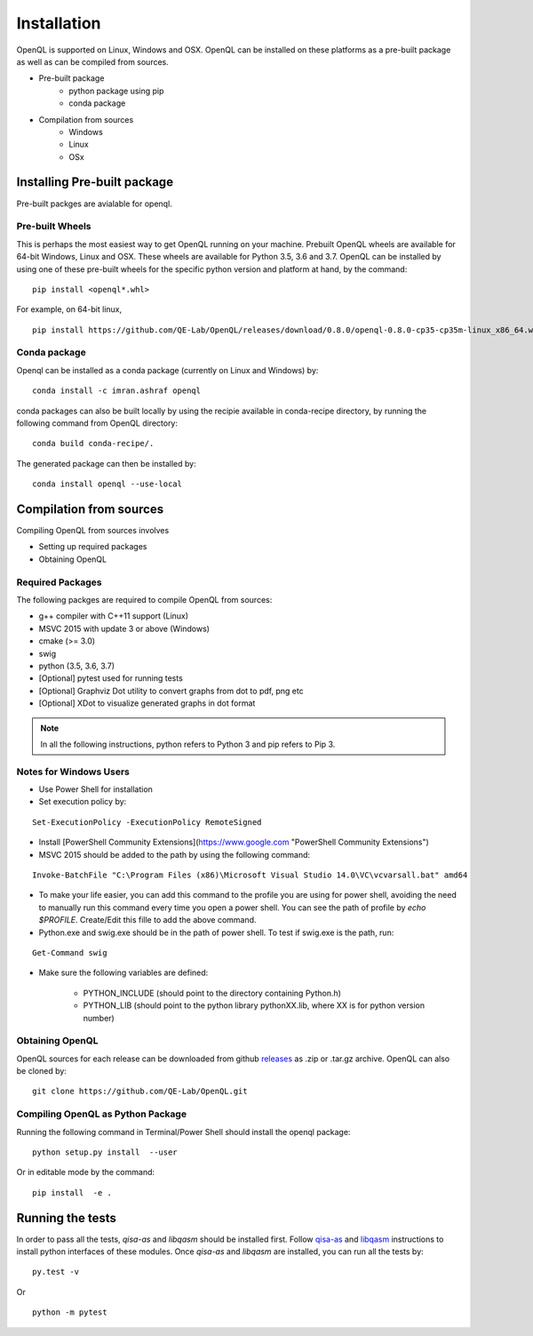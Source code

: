 Installation
============

OpenQL is supported on Linux, Windows and OSX. OpenQL can be installed on these platforms as a pre-built package as well as can be compiled from sources.

- Pre-built package
	- python package using pip
	- conda package
- Compilation from sources
	- Windows
	- Linux
	- OSx


Installing Pre-built package
-----------------------------

Pre-built packges are avialable for openql.

Pre-built Wheels
^^^^^^^^^^^^^^^^

This is perhaps the most easiest way to get OpenQL running on your machine. Prebuilt OpenQL wheels are available for 64-bit Windows, Linux and OSX. These wheels are available for Python 3.5, 3.6 and 3.7. OpenQL can be installed by using one of these pre-built wheels for the specific python version and platform at hand, by the command:

::

    pip install <openql*.whl>

For example, on 64-bit linux,

::

    pip install https://github.com/QE-Lab/OpenQL/releases/download/0.8.0/openql-0.8.0-cp35-cp35m-linux_x86_64.whl


Conda package
^^^^^^^^^^^^^

Openql can be installed as a conda package (currently on Linux and Windows) by:

::

    conda install -c imran.ashraf openql 


conda packages can also be built locally by using the recipie available in conda-recipe directory, by running the following command from OpenQL directory:

::

    conda build conda-recipe/.

The generated package can then be installed by:

::

    conda install openql --use-local


Compilation from sources
------------------------

Compiling OpenQL from sources involves

- Setting up required packages
- Obtaining OpenQL


Required Packages
^^^^^^^^^^^^^^^^^

The following packges are required to compile OpenQL from sources:

- g++ compiler with C++11 support (Linux)
- MSVC 2015 with update 3 or above (Windows)
- cmake (>= 3.0)
- swig
- python (3.5, 3.6, 3.7)
- [Optional] pytest used for running tests
- [Optional] Graphviz Dot utility to convert graphs from dot to pdf, png etc
- [Optional] XDot to visualize generated graphs in dot format


.. note::

    In all the following instructions, python refers to Python 3 and pip refers to Pip 3.

Notes for Windows Users
^^^^^^^^^^^^^^^^^^^^^^^

- Use Power Shell for installation
- Set execution policy by:

::

    Set-ExecutionPolicy -ExecutionPolicy RemoteSigned

- Install [PowerShell Community Extensions](https://www.google.com "PowerShell Community Extensions")
- MSVC 2015 should be added to the path by using the following command:

::

    Invoke-BatchFile "C:\Program Files (x86)\Microsoft Visual Studio 14.0\VC\vcvarsall.bat" amd64

- To make your life easier, you can add this command to the profile you are using for power shell, avoiding the need to manually run this command every time you open a power shell. You can see the path of profile by `echo $PROFILE`. Create/Edit this fille to add the above command.

- Python.exe and swig.exe should be in the path of power shell. To test if swig.exe is the path, run:

::

    Get-Command swig

- Make sure the following variables are defined:

    - PYTHON_INCLUDE (should point to the directory containing Python.h)
    - PYTHON_LIB (should point to the python library pythonXX.lib, where XX is for python version number)



Obtaining OpenQL
^^^^^^^^^^^^^^^^

OpenQL sources for each release can be downloaded from github `releases <https://github.com/QE-Lab/OpenQL/releases>`_ as .zip or .tar.gz archive. OpenQL can also be cloned by:

::

    git clone https://github.com/QE-Lab/OpenQL.git


Compiling OpenQL as Python Package
^^^^^^^^^^^^^^^^^^^^^^^^^^^^^^^^^^

Running the following command in Terminal/Power Shell should install the openql package:

::

    python setup.py install  --user

Or in editable mode by the command:

::

    pip install  -e .



Running the tests
-----------------

In order to pass all the tests, *qisa-as* and *libqasm* should be installed first. Follow `qisa-as <https://github.com/QE-Lab/eQASM_Assembler>`_ and
`libqasm <https://github.com/QE-Lab/libqasm>`_ instructions to install python interfaces of these modules. Once *qisa-as* and *libqasm* are installed, you can run all the tests by:

::

    py.test -v


Or

::

    python -m pytest



